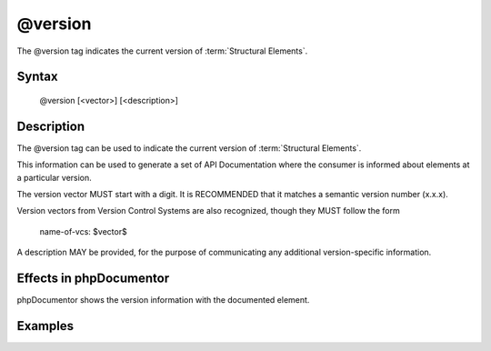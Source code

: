 @version
======

The @version tag indicates the current version of :term:`Structural Elements`.

Syntax
------

    @version [<vector>] [<description>]

Description
-----------

The @version tag can be used to indicate the current version of
:term:`Structural Elements`.

This information can be used to generate a set of API Documentation where the
consumer is informed about elements at a particular version.

The version vector MUST start with a digit. It is RECOMMENDED that it matches a
semantic version number (x.x.x).

Version vectors from Version Control Systems are also recognized, though they
MUST follow the form

    name-of-vcs: $vector$

A description MAY be provided, for the purpose of communicating any additional
version-specific information.

Effects in phpDocumentor
------------------------

phpDocumentor shows the version information with the documented element.

Examples
--------

.. code-block:: php
   :linenos:

    /**
     * @version 1.0.1
     */
    class Counter
    {
        <...>
    }

    /**
     * @version GIT: $Id$ In development. Very unstable.
     */
    class NeoCounter
    {
        <...>
    }